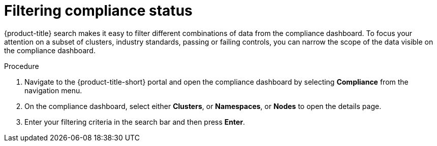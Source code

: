 // Module included in the following assemblies:
//
// * operating/manage-compliance.adoc
:_module-type: PROCEDURE
[id="filter-compliance-status_{context}"]
= Filtering compliance status

[role="_abstract"]
{product-title} search makes it easy to filter different combinations of data from the compliance dashboard.
To focus your attention on a subset of clusters, industry standards, passing or failing controls, you can narrow the scope of the data visible on the compliance dashboard.

.Procedure
. Navigate to the {product-title-short} portal and open the compliance dashboard by selecting *Compliance* from the navigation menu.
. On the compliance dashboard, select either *Clusters*, or *Namespaces*, or *Nodes* to open the details page.
. Enter your filtering criteria in the search bar and then press *Enter*.
//TODO: Link to search